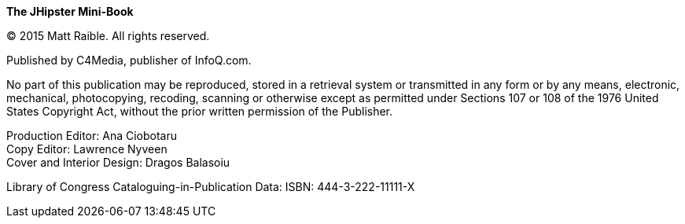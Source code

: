 *The JHipster Mini-Book*

(C) 2015 Matt Raible. All rights reserved.

Published by C4Media, publisher of InfoQ.com.

No part of this publication may be reproduced, stored in a retrieval system or transmitted in any form or by any means,
electronic, mechanical, photocopying, recoding, scanning or otherwise except as permitted under Sections 107 or 108 of
the 1976 United States Copyright Act, without the prior written permission of the Publisher.

Production Editor: Ana Ciobotaru +
Copy Editor: Lawrence Nyveen +
Cover and Interior Design: Dragos Balasoiu

Library of Congress Cataloguing-in-Publication Data:
ISBN: 444-3-222-11111-X

